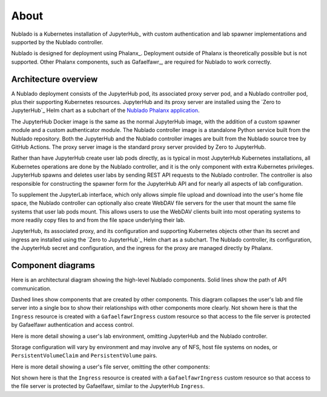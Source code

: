 #####
About
#####

Nublado is a Kubernetes installation of JupyterHub_ with custom authentication and lab spawner implementations and supported by the Nublado controller.

Nublado is designed for deployment using Phalanx_.
Deployment outside of Phalanx is theoretically possible but is not supported.
Other Phalanx components, such as Gafaelfawr_, are required for Nublado to work correctly.

Architecture overview
=====================

A Nublado deployment consists of the JupyterHub pod, its associated proxy server pod, and a Nublado controller pod, plus their supporting Kubernetes resources.
JupyterHub and its proxy server are installed using the `Zero to JupyterHub`_ Helm chart as a subchart of the `Nublado Phalanx application`_.

.. _Nublado Phalanx application: https://phalanx.lsst.io/applications/nublado/index.html

The JupyterHub Docker image is the same as the normal JupyterHub image, with the addition of a custom spawner module and a custom authenticator module.
The Nublado controller image is a standalone Python service built from the Nublado repository.
Both the JupyterHub and the Nublado controller images are built from the Nublado source tree by GitHub Actions.
The proxy server image is the standard proxy server provided by Zero to JupyterHub.

Rather than have JupyterHub create user lab pods directly, as is typical in most JupyterHub Kubernetes installations, all Kubernetes operations are done by the Nublado controller, and it is the only component with extra Kubernetes privileges.
JupyterHub spawns and deletes user labs by sending REST API requests to the Nublado controller.
The controller is also responsible for constructing the spawner form for the JupyterHub API and for nearly all aspects of lab configuration.

To supplement the JupyterLab interface, which only allows simple file upload and download into the user's home file space, the Nublado controller can optionally also create WebDAV file servers for the user that mount the same file systems that user lab pods mount.
This allows users to use the WebDAV clients built into most operating systems to more readily copy files to and from the file space underlying their lab.

JupyterHub, its associated proxy, and its configuration and supporting Kubernetes objects other than its secret and ingress are installed using the `Zero to JupyterHub`_ Helm chart as a subchart.
The Nublado controller, its configuration, the JupyterHub secret and configuration, and the ingress for the proxy are managed directly by Phalanx.

Component diagrams
==================

Here is an architectural diagram showing the high-level Nublado components.
Solid lines show the path of API communication.

.. diagrams:: architecture.py

Dashed lines show components that are created by other components.
This diagram collapses the user's lab and file server into a single box to show their relationships with other components more clearly.
Not shown here is that the ``Ingress`` resource is created with a ``GafaelfawrIngress`` custom resource so that access to the file server is protected by Gafaelfawr authentication and access control.

Here is more detail showing a user's lab environment, omitting JupyterHub and the Nublado controller.

.. diagrams:: lab.py

Storage configuration will vary by environment and may involve any of NFS, host file systems on nodes, or ``PersistentVolumeClaim`` and ``PersistentVolume`` pairs.

Here is more detail showing a user's file server, omitting the other components:

.. diagrams:: fileserver.py

Not shown here is that the ``Ingress`` resource is created with a ``GafaelfawrIngress`` custom resource so that access to the file server is protected by Gafaelfawr, similar to the JupyterHub ``Ingress``.
